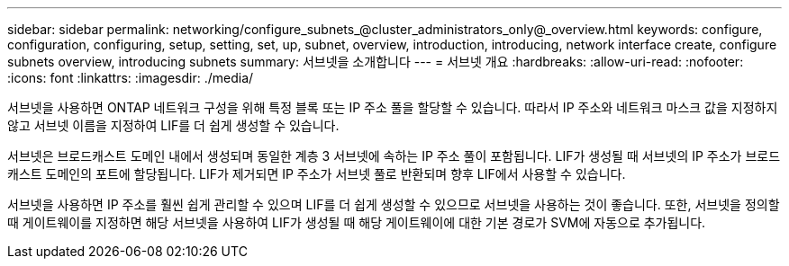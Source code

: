 ---
sidebar: sidebar 
permalink: networking/configure_subnets_@cluster_administrators_only@_overview.html 
keywords: configure, configuration, configuring, setup, setting, set, up, subnet, overview, introduction, introducing, network interface create, configure subnets overview, introducing subnets 
summary: 서브넷을 소개합니다 
---
= 서브넷 개요
:hardbreaks:
:allow-uri-read: 
:nofooter: 
:icons: font
:linkattrs: 
:imagesdir: ./media/


[role="lead"]
서브넷을 사용하면 ONTAP 네트워크 구성을 위해 특정 블록 또는 IP 주소 풀을 할당할 수 있습니다. 따라서 IP 주소와 네트워크 마스크 값을 지정하지 않고 서브넷 이름을 지정하여 LIF를 더 쉽게 생성할 수 있습니다.

서브넷은 브로드캐스트 도메인 내에서 생성되며 동일한 계층 3 서브넷에 속하는 IP 주소 풀이 포함됩니다. LIF가 생성될 때 서브넷의 IP 주소가 브로드캐스트 도메인의 포트에 할당됩니다. LIF가 제거되면 IP 주소가 서브넷 풀로 반환되며 향후 LIF에서 사용할 수 있습니다.

서브넷을 사용하면 IP 주소를 훨씬 쉽게 관리할 수 있으며 LIF를 더 쉽게 생성할 수 있으므로 서브넷을 사용하는 것이 좋습니다. 또한, 서브넷을 정의할 때 게이트웨이를 지정하면 해당 서브넷을 사용하여 LIF가 생성될 때 해당 게이트웨이에 대한 기본 경로가 SVM에 자동으로 추가됩니다.

